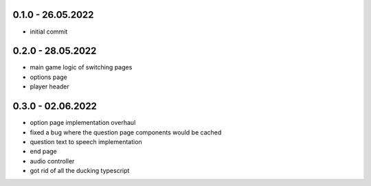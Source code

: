0.1.0 - 26.05.2022
------------------

- initial commit


0.2.0 - 28.05.2022
------------------

- main game logic of switching pages
- options page
- player header

0.3.0 - 02.06.2022
------------------

- option page implementation overhaul
- fixed a bug where the question page components would be cached
- question text to speech implementation
- end page
- audio controller
- got rid of all the ducking typescript
